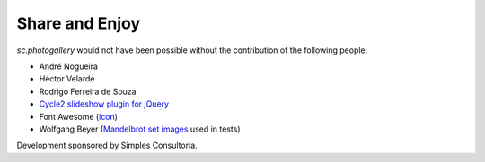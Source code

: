 Share and Enjoy
===============

`sc.photogallery` would not have been possible without the contribution of the following people:

- André Nogueira
- Héctor Velarde
- Rodrigo Ferreira de Souza
- `Cycle2 slideshow plugin for jQuery`_
- Font Awesome (`icon`_)
- Wolfgang Beyer (`Mandelbrot set images`_ used in tests)

Development sponsored by Simples Consultoria.

.. _`Cycle2 slideshow plugin for jQuery`: http://jquery.malsup.com/cycle2/
.. _`icon`: http://fontawesome.io/icon/picture-o/
.. _`Mandelbrot set images`: https://commons.wikimedia.org/wiki/File:Mandel_zoom_00_mandelbrot_set.jpg
